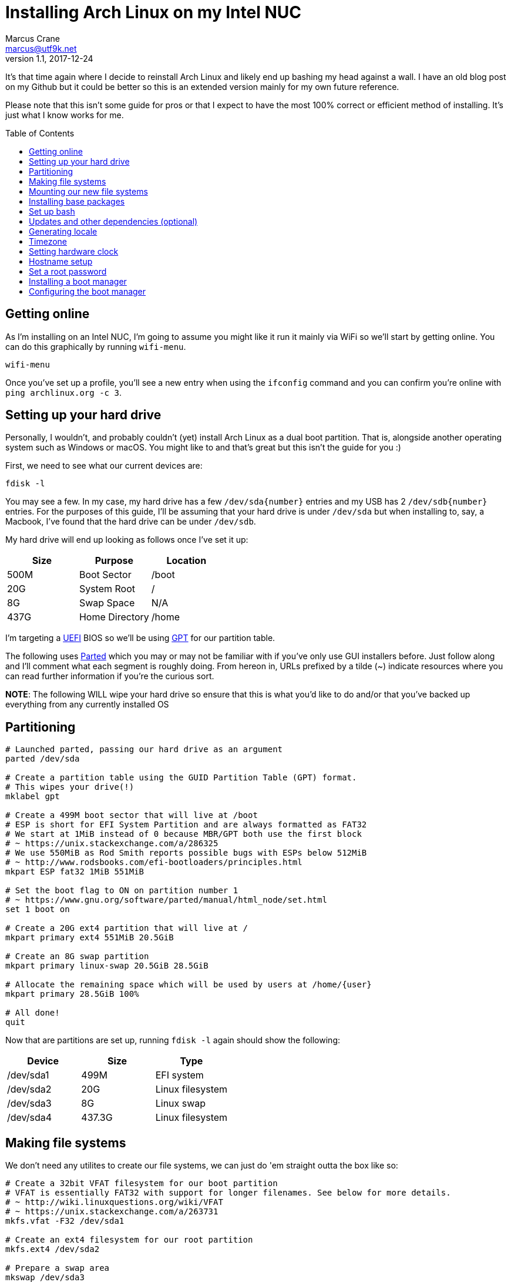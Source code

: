 = Installing Arch Linux on my Intel NUC
Marcus Crane <marcus@utf9k.net>
v1.1, 2017-12-24
:page-tags: [arch, linux]
:toc: preamble

It's that time again where I decide to reinstall Arch Linux and likely end up bashing my head against a wall. I have an old blog post on my Github but it could be better so this is an extended version mainly for my own future reference.

Please note that this isn't some guide for pros or that I expect to have the most 100% correct or efficient method of installing. It's just what I know works for me.

== Getting online

As I'm installing on an Intel NUC, I'm going to assume you might like it run it mainly via WiFi so we'll start by getting online. You can do this graphically by running `wifi-menu`.

[source,bash]
```
wifi-menu
```

Once you've set up a profile, you'll see a new entry when using the `ifconfig` command and you can confirm you're online with `ping archlinux.org -c 3`.

== Setting up your hard drive

Personally, I wouldn't, and probably couldn't (yet) install Arch Linux as a dual boot partition. That is, alongside another operating system such as Windows or macOS. You might like to and that's great but this isn't the guide for you :)

First, we need to see what our current devices are:

[source,bash]
```
fdisk -l
```

You may see a few. In my case, my hard drive has a few `/dev/sda{number}` entries and my USB has 2 `/dev/sdb{number}` entries. For the purposes of this guide, I'll be assuming that your hard drive is under `/dev/sda` but when installing to, say, a Macbook, I've found that the hard drive can be under `/dev/sdb`.

My hard drive will end up looking as follows once I've set it up:

[cols=3*,options=header]
|===
| Size
| Purpose
| Location

| 500M
| Boot Sector
| /boot

| 20G
| System Root
| /

| 8G
| Swap Space
| N/A

| 437G
| Home Directory
| /home

|===

I'm targeting a https://en.wikipedia.org/wiki/Unified_Extensible_Firmware_Interface[UEFI] BIOS  so we'll be using https://en.wikipedia.org/wiki/GUID_Partition_Table[GPT] for our partition table.

The following uses https://www.gnu.org/software/parted/manual/parted.html[Parted] which you may or may not be familiar with if you've only use GUI installers before. Just follow along and I'll comment what each segment is roughly doing. From hereon in, URLs prefixed by a tilde ({tilde}) indicate resources where you can read further information if you're the curious sort.

*NOTE*: The following WILL wipe your hard drive so ensure that this is what you'd like to do and/or that you've backed up everything from any currently installed OS

== Partitioning

[source,bash]
```
# Launched parted, passing our hard drive as an argument
parted /dev/sda

# Create a partition table using the GUID Partition Table (GPT) format.
# This wipes your drive(!)
mklabel gpt

# Create a 499M boot sector that will live at /boot
# ESP is short for EFI System Partition and are always formatted as FAT32
# We start at 1MiB instead of 0 because MBR/GPT both use the first block
# ~ https://unix.stackexchange.com/a/286325
# We use 550MiB as Rod Smith reports possible bugs with ESPs below 512MiB
# ~ http://www.rodsbooks.com/efi-bootloaders/principles.html
mkpart ESP fat32 1MiB 551MiB

# Set the boot flag to ON on partition number 1
# ~ https://www.gnu.org/software/parted/manual/html_node/set.html
set 1 boot on

# Create a 20G ext4 partition that will live at /
mkpart primary ext4 551MiB 20.5GiB

# Create an 8G swap partition
mkpart primary linux-swap 20.5GiB 28.5GiB

# Allocate the remaining space which will be used by users at /home/{user}
mkpart primary 28.5GiB 100%

# All done!
quit
```

Now that are partitions are set up, running `fdisk -l` again should show the following:

[cols=3*,options=header]
|===
| Device
| Size
| Type

| /dev/sda1
| 499M
| EFI system

| /dev/sda2
| 20G
| Linux filesystem

| /dev/sda3
| 8G
| Linux swap

| /dev/sda4
| 437.3G
| Linux filesystem

|===

== Making file systems

We don't need any utilites to create our file systems, we can just do 'em straight outta the box like so:

[source,bash]
```
# Create a 32bit VFAT filesystem for our boot partition
# VFAT is essentially FAT32 with support for longer filenames. See below for more details.
# ~ http://wiki.linuxquestions.org/wiki/VFAT
# ~ https://unix.stackexchange.com/a/263731
mkfs.vfat -F32 /dev/sda1

# Create an ext4 filesystem for our root partition
mkfs.ext4 /dev/sda2

# Prepare a swap area
mkswap /dev/sda3

# Activate our created swap area
swapon /dev/sda3

# Create an ext4 filesystem for our home partition
mkfs.ext4 /dev/sda4
```

Now that our hard drive is completely set up, we're ready to mount our file systems.

== Mounting our new file systems

Just as a reminder, here's where we want our partitions to end up

[cols=3*,options=header]
|===
| Device
| Format
| Location

| /dev/sda1
| ESP
| /boot

| /dev/sda2
| ext4
| /

| /dev/sda4
| ext4
| /home

|===

Here's how this layout translates into mount commands:

[source,bash]
```
# Mount our root partition to /mnt
# NOTE: /mnt doesn't persist once we're in our bash prompt
# For example, /mnt/home becomes just /home
mount /dev/sda2 /mnt

# Create a folder which our ESP partition will be mounted to
mkdir /mnt/boot

# Mount our ESP partition to /boot
mount /dev/sda1 /mnt/boot

# Create a home folder where all of our user directories will live
mkdir /mnt/home

# Mount the home partition to /home
mount /dev/sda4 /mnt/home
```

Nice! We're completely done and can start to actually install and configure Arch Linux.

== Installing base packages

Now we need to download and install the base packages for Arch Linux to our `/mnt` which will becomes our root (`/`) later on.

[source,bash]
```
pacstrap /mnt base
```

For the curious, the `base` group contains a number of default libraries and utilties you may have used such as `man`, `openssl`, `bash`, `iptables` and `gcc` to name a few.

You can view the `pacstrap` script itself https://git.archlinux.org/arch-install-scripts.git/tree/pacstrap.in[here]. I thought it would be quite longer!

The script also runs the `mkinitcpio` bash script which you can learn more about https://wiki.archlinux.org/index.php/mkinitcpio#Overview[here].

This entire process may take a few minutes so feel free to read ahead while you wait.

== Set up bash

With Arch Linux installed, we can finally move off of our live USB and start a bash process to set up our freshly initialised system after 2 more quick steps

Step 1 is generating a http://www.linfo.org/etc_fstab.html[file systems table], referred to as `fstab` going forward. This is done so that all devices (/dev/sdaX) specificied in the file are mounted automatically on startup.

[source,bash]
```
genfstab -U /mnt >> /mnt/etc/fstab
```

The `-U` flag denotes that we want to identify our devices using https://en.wikipedia.org/wiki/Universally_unique_identifier[UUIDs], instead of labels, as noted https://github.com/falconindy/arch-install-scripts/blob/master/genfstab.in#L86[here].

Step 2 is even quicker being shorter

[source,bash]
```
arch-chroot /mnt
```

`arch-chroot`, seen https://github.com/falconindy/arch-install-scripts/blob/master/arch-chroot.in[here] changes the root directory to, well, `/` which is our new root directory. As we're still on the live USB, we specify it as `/mnt` instead.

`arch-chroot` is also able to take some flags following the root partition such as `arch-chroot /mnt /bin/bash`. It's worth noting that the preceeding example is actually fairly pointless seeing as `arch-chroot` already defaults to `bash` anyway.

Huzzah! We're finally in our new system but will it boot? Not quite yet and we've still a lot to set up so let's carry on.

== Updates and other dependencies (optional)

At this point, I like to run a system upgrade using `pacman -Syu` just in case. As we've just pulled our dependencies minutes ago, it'll likely find nothing but I reckon it feels good, haha.

I also need some extra bits and pieces for later at this point. We couldn't have fetched these earlier as trying to run `pacman`, the Arch Linux package manager, from the live USB would attempt to install to the USB itself and error out.

I need the following bits:

[cols=2*,options=header]
|===
| Package
| Purpose

| http://invisible-island.net/dialog/[dialog]
| A library for console-based UIs like `wifi-menu`

| https://downloadcenter.intel.com/search?keyword=microcode+data[intel-ucode]
| Micro-code updates for Intel CPUs

| https://w1.fi/wpa_supplicant/[wpa_supplicant]
| Used to connect to wireless networks (put simply)

|===

That should be everything for now. The other bits (`netctl` and `dhcpcd`) were already installed as part of the `base` group from earlier. If you're using Ethernet, you can basically skip this entire step hence why it's marked as optional.

Honestly, we don't really need `dialog` as we could just use `netctl` directly but I find it more user friendly and I'm not a masochist, haha.

You might as well also enable `dhcpcd` if you need it for ethernet with `systemctl enable dhcpcd`.

== Generating locale

Popular software often ships in a number of languages but in order to show the correct language, currency and so on, it needs to know where you live. We achieve this by generating and setting a locale.

To do so, edit `/etc/locale.gen` and uncomment your respective locale. In short, the format is {language}_{country code}.{character encoding}. As an example, I'm in New Zealand so I uncomment the line `en_NZ.UTF-8 UTF-8`. If in doubt, just opt for `utf-8`. I just use `nano` but if you prefer, this would be an alright time to run `pacman -S vim`.

Once you've done that, you'll need to generate the locale files and export your language to your environment

[source,bash]
```
locale-gen
export LANG={xx}_{yy}.UTF-8
```

If done successfully, `echo $LANG` will display your locale.

For reference, the actual `locale-gen` script can be seen https://sourceware.org/git/?p=glibc.git;a=blob;f=localedata/gen-locale.sh;h=39f1475cbc45faaae32728dbfd7cce282c3cdb05;hb=HEAD[here] as part of https://sourceware.org/git/?p=glibc.git;a=summary[glibc], the GNU implementation of the C standard library. I always wondered where it was from!

== Timezone

Selecting our timezone is fairly straightforward thanks to an interactive program called `tzselect`. Running it will show a list of continents and oceans. Selecting one will drill down to display countries.

Once you've confirmed the output, it will mention appending the timezone to a file. Instead, we want to symlink that timezone to a file. In my case, the timezone is `Pacific/Auckland` but of course, you'll want to input your respective timezone instead.

[source,bash]
```
ln -s /usr/share/zoneinfo/Pacific/Auckland /etc/localtime
```

== Setting hardware clock

The last of our locale related setups is configuring the system clock. To do that, we'll tell our hardware clock to set the system time using the `--hctosys` option. You can read more about `hwclock` and how it differs from system time [here](https://linux.die.net/man/8/hwclock)

[source,bash]
```
hwclock --systohc
```

== Hostname setup

We like life to be simple (but no simpler) and giving our computer/server a unique name is an important part of that process. For this bit, let's assume we want to name our system `weinerdog` because it sounds silly.

[source,bash]
```
echo weinerdog > /etc/hostname
```

Oh, that was easy. We also need to tell our system that `weinerdog` is an alias for `127.0.0.1`, just like `localhost` is. We could fire up our favourite editor but it's likely `/etc/hosts` is empty so just do the following:

[source,bash]
```
echo 127.0.0.1 localhost weinerdog > /etc/hosts
```

How quick was that, huh?

== Set a root password

We'll be using this password to login, which I sometimes forget. It _bashould_ be different than the password for the user account we'll be making soon but I'd be lying if I said I have a super secure password. You have bigger problems if you think this writeup will give you top notch security anyway. I'm just here for a usable system!

[source,bash]
```
passwd
```

Just type in your password twice. Not much more to it than that.

== Installing a boot manager

We'll be using `systemd-boot` as our EFI boot manager. I couldn't tell you anything about it other than it works and that's good enough.

[source,bash]
```
bootctl --path=/boot install
```

The above command copies the `systemd-boot` binary to our EFI System Partition (`/boot`) and adds it as the default EFI application to be loaded as stated [here](https://wiki.archlinux.org/index.php/systemd-boot#EFI_boot).

== Configuring the boot manager

Now that we have a boot manager, we need to tell it what to boot exactly. We'll create a new `arch.conf` entry using `nano`:

[source,bash]
```
nano /boot/loader/entries/arch.conf
```

and enter the following

[source,bash]
```
title Arch Linux
linux /vmlinuz-linux
initrd /intel-ucode.img
initrd /initramfs-linux.img
options root=/dev/sda2 rw elevator=deadline quiet splash resume=/dev/sda3 nmi_watchdog=0
```

*NOTE*: The line `initrd /intel-ucode.img` *ONLY* applies if you installed the `intel-ucode` package from earlier which anyone with an Intel CPU should do.

As for the options, I couldn't say if you need, or don't need, any of them but it's worked fine for me so far. I'll probably read up on them in depth shortly and update this post as required.

Once that's created, set it as the default configuration:

[source,bash]
```
echo "default arch" > /boot/loader/loader.conf
```

and now you're ready to reboot into a nicely working system!

[source,bash]
```
exit
reboot
```

I've still got a lot to learn about Arch Linux but so far, the above setup has worked well for me.

There's still more that goes into a system but this is enough to get past the pesky initial setup which gave me hours upon hours of grief as a beginner, which I still am essentially.
